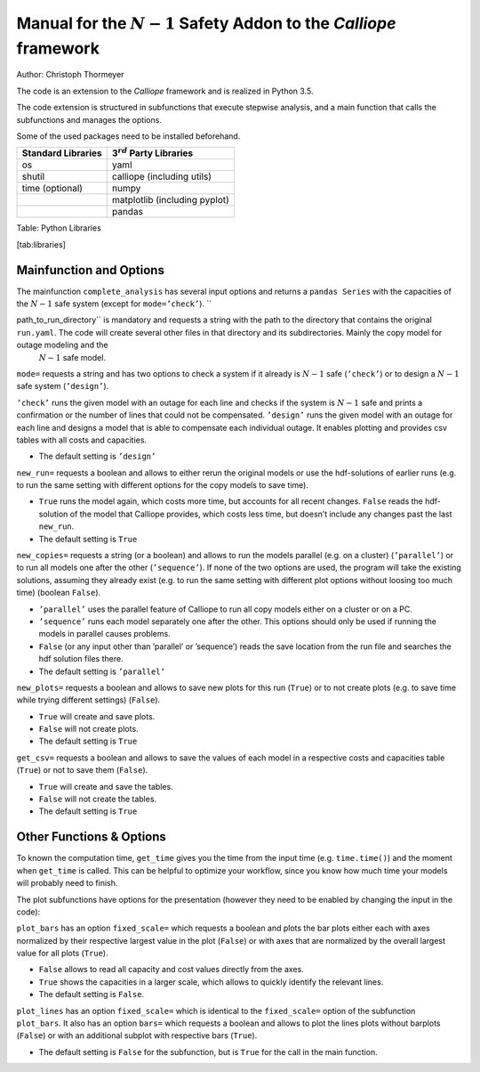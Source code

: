 Manual for the :math:`N-1` Safety Addon to the *Calliope* framework
-------------------------------------------------------------------

Author: Christoph Thormeyer

The code is an extension to the *Calliope* framework and is realized in Python 3.5.

The code extension is structured in subfunctions that execute stepwise analysis, and a main function that calls the subfunctions and manages the options.

Some of the used packages need to be installed beforehand.

+----------------------+------------------------------------+
| Standard Libraries   | 3\ :math:`^{rd}` Party Libraries   |
+======================+====================================+
| os                   | yaml                               |
+----------------------+------------------------------------+
| shutil               | calliope (including utils)         |
+----------------------+------------------------------------+
| time (optional)      | numpy                              |
+----------------------+------------------------------------+
|                      | matplotlib (including pyplot)      |
+----------------------+------------------------------------+
|                      | pandas                             |
+----------------------+------------------------------------+

Table: Python Libraries

[tab:libraries]

Mainfunction and Options
========================

The mainfunction ``complete_analysis`` has several input options and returns a ``pandas Series`` with the capacities of the :math:`N-1` safe system (except for ``mode=’check’``). ``

path_to_run_directory`` is mandatory and requests a string with the path to the directory that contains the original ``run.yaml``. The code will create several other files in that directory and its subdirectories. Mainly the copy model for outage modeling and the
  :math:`N-1` safe model.

``mode=`` requests a string and has two options to check a system if it already is :math:`N-1` safe (``’check’``) or to design a :math:`N-1` safe system (``’design’``).

``’check’`` runs the given model with an outage for each line and checks if the system is :math:`N-1` safe and prints a confirmation or the number of lines that could not be compensated. ``’design’`` runs the given model with an outage for each line and designs a model that is able to compensate each individual outage. It enables plotting and provides csv tables with all costs and capacities.

* The default setting is ``’design’``

``new_run=`` requests a boolean and allows to either rerun the original models or use the hdf-solutions of earlier runs (e.g. to run the same setting with different options for the copy models to save time).

* ``True`` runs the model again, which costs more time, but accounts for all recent changes. ``False`` reads the hdf-solution of the model that Calliope provides, which costs less time, but doesn’t include any changes past the last ``new_run``.
* The default setting is ``True``

``new_copies=`` requests a string (or a boolean) and allows to run the models parallel (e.g. on a cluster) (``’parallel’``) or to run all models one after the other (``’sequence’``). If none of the two options are used, the program will take the existing solutions, assuming they already exist (e.g. to run the same setting with different plot options without loosing too much time) (boolean ``False``).

* ``’parallel’`` uses the parallel feature of Calliope to run all copy models either on a cluster or on a PC.
* ``’sequence’`` runs each model separately one after the other. This options should only be used if running the models in parallel causes problems.
* ``False`` (or any input other than ’parallel’ or ’sequence’) reads the save location from the run file and searches the hdf solution files there.
* The default setting is ``’parallel’``

``new_plots=`` requests a boolean and allows to save new plots for this run (``True``) or to not create plots (e.g. to save time while trying different settings) (``False``).

* ``True`` will create and save plots.
* ``False`` will not create plots.
* The default setting is ``True``

``get_csv=`` requests a boolean and allows to save the values of each model in a respective costs and capacities table (``True``) or not to save them (``False``).

* ``True`` will create and save the tables.
* ``False`` will not create the tables.
* The default setting is ``True``

Other Functions & Options
=========================

To known the computation time, ``get_time`` gives you the time from the input time (e.g. ``time.time()``) and the moment when ``get_time`` is called. This can be helpful to optimize your workflow, since you know how much time your models will probably need to finish.

The plot subfunctions have options for the presentation (however they need to be enabled by changing the input in the code):

``plot_bars`` has an option ``fixed_scale=`` which requests a boolean and plots the bar plots either each with axes normalized by their respective largest value in the plot (``False``) or with axes that are normalized by the overall largest value for all plots (``True``).

* ``False`` allows to read all capacity and cost values directly from
  the axes.
* ``True`` shows the capacities in a larger scale, which allows to
  quickly identify the relevant lines.
* The default setting is ``False``.

``plot_lines`` has an option ``fixed_scale=`` which is identical to the ``fixed_scale=`` option of the subfunction ``plot_bars``. It also has an option ``bars=`` which requests a boolean and allows to plot the lines plots without barplots (``False``) or with an additional subplot with respective bars (``True``).

* The default setting is ``False`` for the subfunction, but is ``True`` for the call in the main function.
